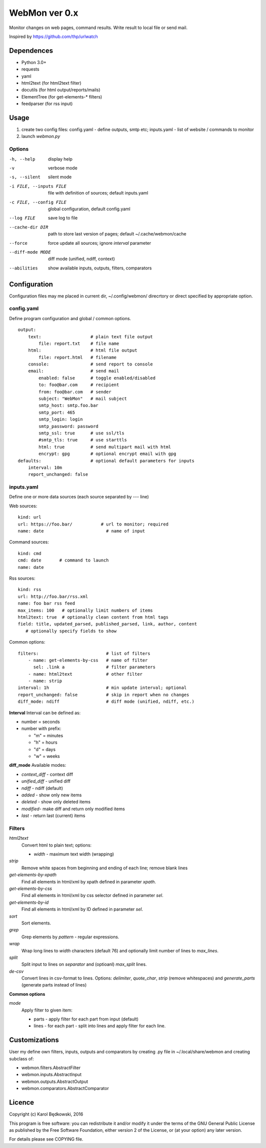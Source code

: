 WebMon ver 0.x
==============

Monitor changes on web pages, command results.
Write result to local file or send mail.

Inspired by https://github.com/thp/urlwatch

Dependences
-----------

* Python 3.0+
* requests 
* yaml
* html2text (for html2text filter)
* docutils (for html output/reports/mails)
* ElementTree (for get-elements-* filters)
* feedparser (for rss input)

Usage
-----

1. create two config files:
   config.yaml - define outputs, smtp etc;
   inputs.yaml - list of website / commands to monitor

2. launch `webmon.py`

Options
^^^^^^^
-h, --help              display help
-v                      verbose mode
-s, --silent            silent mode
-i FILE, --inputs FILE  file with definition of sources; default inputs.yaml
-c FILE, --config FILE  global configuration, default config.yaml
--log FILE              save log to file
--cache-dir DIR         path to store last version of pages; default 
                        ~/.cache/webmon/cache
--force                 force update all sources; ignore `interval` parameter
--diff-mode MODE        diff mode (unified, ndiff, context)
--abilities             show available inputs, outputs, filters, comparators


Configuration
-------------
Configuration files may me placed in current dir, ~/.config/webmon/ direcrtory
or direct specified by appropriate option.

config.yaml
^^^^^^^^^^^
Define program configuration and global / common options.
::

  output:
      text:                   # plain text file output
          file: report.txt    # file name
      html:                   # html file output
          file: report.html   # filename
      console:                # send report to console
      email:                  # send mail
          enabled: false      # toggle enabled/disabled
          to: foo@bar.com     # recipient
          from: foo@bar.com   # sender
          subject: "WebMon"   # mail subject
          smtp_host: smtp.foo.bar   
          smtp_port: 465            
          smtp_login: login         
          smtp_password: password      
          smtp_ssl: true      # use ssl/tls
          #smtp_tls: true     # use starttls
          html: true          # send multipart mail with html 
          encrypt: gpg        # optional encrypt email with gpg
  defaults:                   # optional default parameters for inputs
      interval: 10m
      report_unchanged: false

inputs.yaml
^^^^^^^^^^^
Define one or more data sources (each source separated by `---` line)

Web sources::

  kind: url
  url: https://foo.bar/           # url to monitor; required
  name: date                        # name of input

Command sources::

  kind: cmd
  cmd: date       # command to launch
  name: date

Rss sources::

  kind: rss
  url: http://foo.bar/rss.xml
  name: foo bar rss feed
  max_items: 100   # optionally limit numbers of items
  html2text: true  # optionally clean content from html tags
  field: title, updated_parsed, published_parsed, link, author, content
     # optionally specify fields to show
  

Common options::

  filters:                          # list of filters
      - name: get-elements-by-css   # name of filter
        sel: .link a                # filter parameters
      - name: html2text             # other filter
      - name: strip
  interval: 1h                      # min update interval; optional
  report_unchanged: false           # skip in report when no changes
  diff_mode: ndiff                  # diff mode (unified, ndiff, etc.)

**Interval**
Interval can be defined as:

* number = seconds 
* number with prefix:

  * "m" = minutes
  * "h" = hours
  * "d" = days
  * "w" = weeks

**diff_mode**
Available modes:

* `context_diff` - context diff
* `unified_diff` - unified diff
* `ndiff`   - ndiff (default)
* `added`   - show only new items
* `deleted` - show only deleted items
* `modified`- make diff and return only modified items
* `last`    - return last (current) items

Filters
^^^^^^^

`html2text`
  Convert html to plain text; options:

  * `width` - maximum text width (wrapping)

`strip`
  Remove white spaces from beginning and ending of each line; remove blank
  lines

`get-elements-by-xpath`
  Find all elements in html/xml by xpath defined in parameter `xpath`.

`get-elements-by-css`
  Find all elements in html/xml by css selector defined in parameter `sel`.

`get-elements-by-id`
  Find all elements in html/xml by ID defined in parameter `sel`.

`sort`
  Sort elements.

`grep`
  Grep elements by `pattern` - regular expressions.

`wrap`
  Wrap long lines to `width` characters (default 76) and optionally limit 
  number of lines to `max_lines`.

`split`
  Split input to lines on `separator` and (optioanl) `max_split` lines.

`de-csv`
  Convert lines in csv-format to lines. Options: `delimiter`, `quote_char`,
  `strip` (remove whitespaces) and `generate_parts` (generate parts instead
  of lines)


**Common options**

`mode`
  Apply filter to given item:

  * parts - apply filter for each part from input (default)
  * lines - for each part - split into lines and apply filter for each line.

    
Customizations
--------------
User my define own filters, inputs, outputs and comparators by creating .py
file in ~/.local/share/webmon and creating subclass of:

* webmon.filters.AbstractFilter
* webmon.inputs.AbstractInput
* webmon.outputs.AbstractOutput
* webmon.comparators.AbstractComparator


Licence
-------

Copyright (c) Karol Będkowski, 2016

This program is free software: you can redistribute it and/or modify
it under the terms of the GNU General Public License as published by
the Free Software Foundation, either version 2 of the License, or
(at your option) any later version.

For details please see COPYING file.
